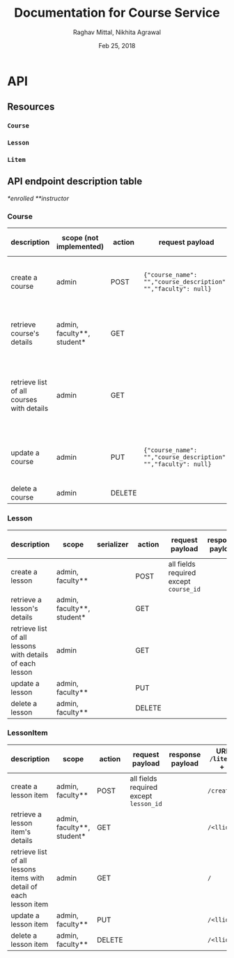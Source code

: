 #+AUTHOR: Raghav Mittal, Nikhita Agrawal
#+DATE: Feb 25, 2018
#+TITLE: Documentation for Course Service

* API
** Resources
*** =Course=
*** =Lesson=
*** =Litem=
** API endpoint description table
/*enrolled/
/**instructor/
*** Course
| description                               | scope (not implemented)    | action | request payload                                                | response payload                                                                                                                                                      | response code   | URI =/courses= + |
|-------------------------------------------+----------------------------+--------+----------------------------------------------------------------+-----------------------------------------------------------------------------------------------------------------------------------------------------------------------+-----------------+------------------|
| create a course                           | admin                      | POST   | ={"course_name": "","course_description": "","faculty": null}= | ={"cid": ,"course_name": "", "course_description": "", "faculty": null,"date_created": "", "date_modified": ""}=                                                      | 201, CREATED    | =/create/=       |
| retrieve course's details                 | admin, faculty**, student* | GET    |                                                                | ={"cid": , "course_name": "", "course_description": "", "lessons":[], "faculty": null, "date_created": "", "date_modified": ""}=                                      | 200, OK         | =/<cid>/=        |
| retrieve list of all courses with details | admin                      | GET    |                                                                | =[{"cid": , "course_name": "", "course_description": "", "faculty": null, "lessons": [], "date_created": "", "date_modified": ""}, {"cid": , "course_name": "", ...]= | 200, OK         | =/=              |
| update a course                           | admin                      | PUT    | ={"course_name": "","course_description": "","faculty": null}= | ={"cid": ,"course_name": "", "course_description": "", "faculty": null,"date_created": "", "date_modified": ""}=                                                      | 200, OK         | =/<cid>/=        |
| delete a course                           | admin                      | DELETE |                                                                |                                                                                                                                                                       | 204, NO CONTENT | =/<cid>/=        |

*** Lesson
| description                                              | scope                      | serializer | action | request payload                        | response payload | URI =/lessons= + |
|----------------------------------------------------------+----------------------------+------------+--------+----------------------------------------+------------------+------------------|
| create a lesson                                          | admin, faculty**           |            | POST   | all fields required except =course_id= |                  | =/create/=       |
| retrieve a lesson's details                              | admin, faculty**, student* |            | GET    |                                        |                  | =/<lid>/=        |
| retrieve list of all lessons with details of each lesson | admin                      |            | GET    |                                        |                  | =/=              |
| update a lesson                                          | admin, faculty**           |            | PUT    |                                        |                  | =/<lid>/=        |
| delete a lesson                                          | admin, faculty**           |            | DELETE |                                        |                  | =/<lid>/=        |

*** LessonItem
| description                                                        | scope                      | action | request payload                        | response payload | URI =/litems= + |
|--------------------------------------------------------------------+----------------------------+--------+----------------------------------------+------------------+-----------------|
| create a lesson item                                               | admin, faculty**           | POST   | all fields required except =lesson_id= |                  | =/create/=      |
| retrieve a lesson item's details                                   | admin, faculty**, student* | GET    |                                        |                  | =/<llid>/=      |
| retrieve list of all lessons items with detail of each lesson item | admin                      | GET    |                                        |                  | =/=             |
| update a lesson item                                               | admin, faculty**           | PUT    |                                        |                  | =/<llid>/=      |
| delete a lesson item                                               | admin, faculty**           | DELETE |                                        |                  | =/<llid>/=      |
